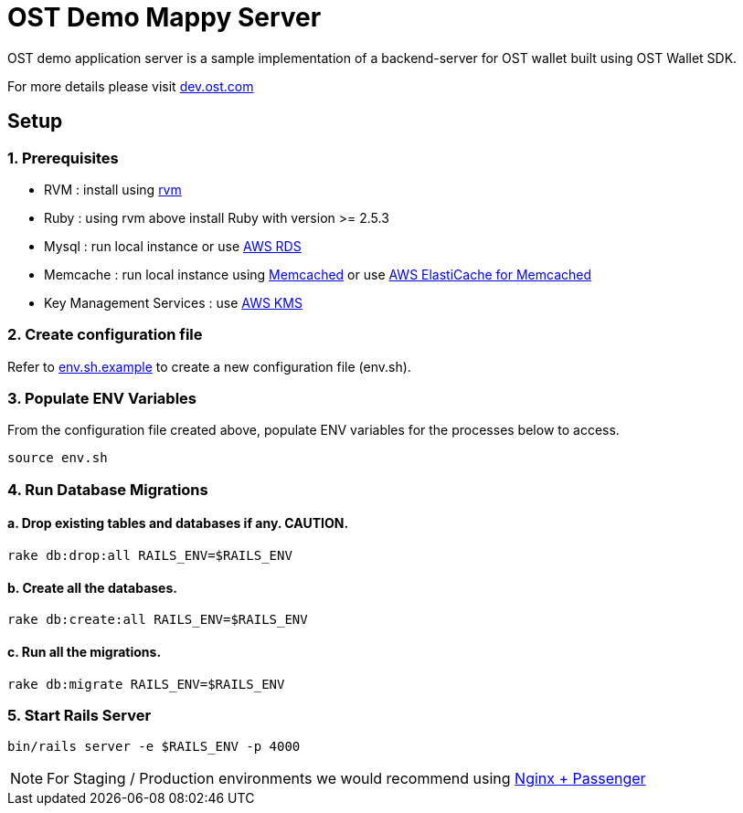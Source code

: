 = OST Demo Mappy Server

OST demo application server is a sample implementation of a backend-server for OST wallet built using OST Wallet SDK.

For more details please visit https://dev.ost.com[dev.ost.com]

== Setup

=== 1. Prerequisites

* RVM : install using https://rvm.io/rvm/install[rvm]
* Ruby : using rvm above install Ruby with version >= 2.5.3
* Mysql : run local instance or use https://aws.amazon.com/rds/[AWS RDS]
* Memcache : run local instance using https://memcached.org/[Memcached] or use https://aws.amazon.com/elasticache/memcached/[AWS ElastiCache for Memcached]
* Key Management Services : use https://aws.amazon.com/kms/[AWS KMS]

=== 2. Create configuration file

Refer to link:env.sh.example[env.sh.example] to create a new configuration file (env.sh).

=== 3. Populate ENV Variables

From the configuration file created above, populate ENV variables for the processes below to access.

[source,bash]
----
source env.sh
----

=== 4. Run Database Migrations

==== a. Drop existing tables and databases if any. CAUTION.

[source,bash]
----
rake db:drop:all RAILS_ENV=$RAILS_ENV
----

==== b. Create all the databases.

[source,bash]
----
rake db:create:all RAILS_ENV=$RAILS_ENV
----

==== c. Run all the migrations.

[source,bash]
----
rake db:migrate RAILS_ENV=$RAILS_ENV
----

=== 5. Start Rails Server

[source,bash]
----
bin/rails server -e $RAILS_ENV -p 4000
----

NOTE: For Staging / Production environments we would recommend using https://www.phusionpassenger.com/library/config/nginx/intro.html[Nginx + Passenger]
